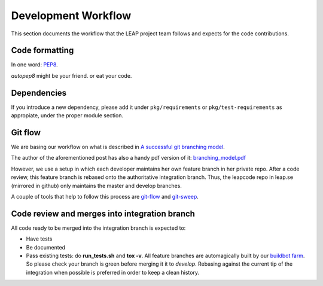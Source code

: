 .. _workflow:

Development Workflow
====================

This section documents the workflow that the LEAP project team follows and expects for the code contributions.

Code formatting
---------------
In one word: `PEP8`_.

`autopep8` might be your friend. or eat your code.

.. _`PEP8`: http://www.python.org/dev/peps/pep-0008/
.. _`autopep8`: http://pypi.python.org/pypi/autopep8

Dependencies
------------
If you introduce a new dependency, please add it under ``pkg/requirements`` or ``pkg/test-requirements`` as appropiate, under the proper module section.

Git flow
--------
We are basing our workflow on what is described in `A successful git branching model <http://nvie.com/posts/a-successful-git-branching-model/>`_.

.. image:: https://leap.se/code/attachments/13/git-branching-model.png

The author of the aforementioned post has also a handy pdf version of it: `branching_model.pdf`_ 

However, we use a setup in which each developer maintains her own feature branch in her private repo. After a code review, this feature branch is rebased onto the authoritative integration branch. Thus, the leapcode repo in leap.se (mirrored in github) only maintains the master and develop branches.

A couple of tools that help to follow this process are  `git-flow`_ and `git-sweep`_.

.. _`branching_model.pdf`: https://leap.se/code/attachments/14/Git-branching-model.pdf
.. _`git-flow`: https://github.com/nvie/gitflow
.. _`git-sweep`: http://pypi.python.org/pypi/git-sweep

Code review and merges into integration branch
-----------------------------------------------
All code ready to be merged into the integration branch is expected to:

* Have tests
* Be documented
* Pass existing tests: do **run_tests.sh** and **tox -v**. All feature branches are automagically built by our `buildbot farm <http://lemur.leap.se:8010/grid>`_. So please check your branch is green before merging it it to `develop`. Rebasing against the current tip of the integration when possible is preferred in order to keep a clean history.
